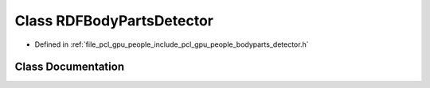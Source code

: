 .. _exhale_class_classpcl_1_1gpu_1_1people_1_1_r_d_f_body_parts_detector:

Class RDFBodyPartsDetector
==========================

- Defined in :ref:`file_pcl_gpu_people_include_pcl_gpu_people_bodyparts_detector.h`


Class Documentation
-------------------


.. doxygenclass:: pcl::gpu::people::RDFBodyPartsDetector
   :members:
   :protected-members:
   :undoc-members: